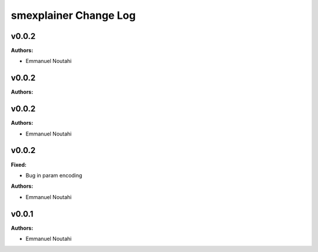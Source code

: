 ======================
smexplainer Change Log
======================

.. current developments

v0.0.2
====================

**Authors:**

* Emmanuel Noutahi



v0.0.2
====================

**Authors:**




v0.0.2
====================

**Authors:**

* Emmanuel Noutahi



v0.0.2
====================

**Fixed:**

* Bug in param encoding

**Authors:**

* Emmanuel Noutahi



v0.0.1
====================

**Authors:**

* Emmanuel Noutahi


